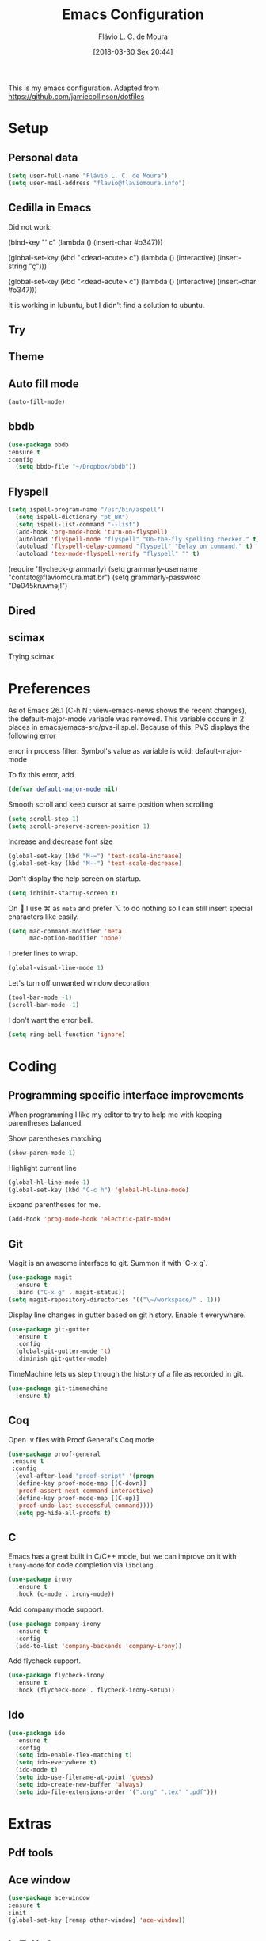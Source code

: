 #+TITLE: Emacs Configuration
#+AUTHOR: Flávio L. C. de Moura
#+EMAIL: flavio@flaviomoura.info
#+TOC: true
#+DATE: [2018-03-30 Sex 20:44]
#+last_modified: [2021-07-21 Qua 14:47]

This is my emacs configuration. Adapted from https://github.com/jamiecollinson/dotfiles

* Setup

** Personal data

#+BEGIN_SRC emacs-lisp
  (setq user-full-name "Flávio L. C. de Moura")
  (setq user-mail-address "flavio@flaviomoura.info")
#+END_SRC 

** Cedilla in Emacs

Did not work:

(bind-key "' c" (lambda () (insert-char #o347)))

(global-set-key (kbd "<dead-acute> c") (lambda () (interactive) (insert-string "ç")))

(global-set-key (kbd "<dead-acute> c") (lambda () (interactive) (insert-char #o347)))

It is working in lubuntu, but I didn't find a solution to ubuntu.

** Try
   
   # #+begin_src emacs-lisp
   # (use-package try
   # :ensure t)
   # #+end_src
   
** Theme

# #+BEGIN_SRC emacs-lisp
#   (use-package modus-vivendi-theme
#      :ensure t
#      :config
#       (load-theme 'modus-vivendi t))
#     (use-package modus-operandi-theme
#      :ensure t
#      :config
#       (load-theme 'modus-operandi t))
#     (use-package vscode-dark-plus-theme
#      :ensure t
#      :config
#       (load-theme 'vscode-dark-plus t))
# #+END_SRC 

** Auto fill mode

 #+BEGIN_SRC emacs-lisp
   (auto-fill-mode)
 #+END_SRC 

** bbdb

 #+BEGIN_SRC emacs-lisp
 (use-package bbdb
 :ensure t
 :config
   (setq bbdb-file "~/Dropbox/bbdb"))
 #+END_SRC 
 
** Flyspell 

 #+BEGIN_SRC emacs-lisp
 (setq ispell-program-name "/usr/bin/aspell")
   (setq ispell-dictionary "pt_BR")
   (setq ispell-list-command "--list")
   (add-hook 'org-mode-hook 'turn-on-flyspell)
   (autoload 'flyspell-mode "flyspell" "On-the-fly spelling checker." t)
   (autoload 'flyspell-delay-command "flyspell" "Delay on command." t) 
   (autoload 'tex-mode-flyspell-verify "flyspell" "" t) 
 #+END_SRC 

   (require 'flycheck-grammarly)
   (setq grammarly-username "contato@flaviomoura.mat.br") 
   (setq grammarly-password "De045kruvmej!") 

** Dired

 # #+BEGIN_SRC emacs-lisp
 #   (use-package dired
 #     :ensure t
 #     :config 
 #     (eval-after-load "dired"
 #       '(progn
 #          (define-key dired-mode-map (kbd "z")
 #            (lambda () (interactive)
 #              (let ((fn (dired-get-file-for-visit)))
 #                (start-process "default-app" nil "open" fn)))))))
 # #+END_SRC 

** scimax

Trying scimax

# #+BEGIN_SRC emacs-lisp
# (load "~/workspace-git/scimax/init.el")
# #+END_SRC 

* Preferences

 As of Emacs 26.1 (C-h N : view-emacs-news shows the recent changes), the default-major-mode variable was removed. This variable occurs in 2 places in emacs/emacs-src/pvs-ilisp.el. Because of this, PVS displays the following error

 error in process filter: Symbol's value as variable is void: default-major-mode

 To fix this error, add

 #+BEGIN_SRC emacs-lisp
   (defvar default-major-mode nil)
 #+END_SRC 

 Smooth scroll and keep cursor at same position when scrolling

 #+BEGIN_SRC emacs-lisp
   (setq scroll-step 1)
   (setq scroll-preserve-screen-position 1)
 #+END_SRC 

 Increase and decrease font size

 #+BEGIN_SRC emacs-lisp
   (global-set-key (kbd "M-=") 'text-scale-increase)
   (global-set-key (kbd "M--") 'text-scale-decrease)
 #+END_SRC 

 Don't display the help screen on startup.

 #+BEGIN_SRC emacs-lisp
   (setq inhibit-startup-screen t)
 #+END_SRC 

 On  I use ⌘ as =meta= and prefer ⌥ to do nothing so I can still insert special characters like easily.

 #+BEGIN_SRC emacs-lisp
   (setq mac-command-modifier 'meta
         mac-option-modifier 'none)
 #+END_SRC 

 I prefer lines to wrap.

 #+BEGIN_SRC emacs-lisp
   (global-visual-line-mode 1)
 #+END_SRC 

 Let's turn off unwanted window decoration.

 #+BEGIN_SRC emacs-lisp
   (tool-bar-mode -1)
   (scroll-bar-mode -1)
 #+END_SRC 

 I don't want the error bell.

 #+BEGIN_SRC emacs-lisp
   (setq ring-bell-function 'ignore)
 #+END_SRC 

* Coding
** Programming specific interface improvements

 When programming I like my editor to try to help me with keeping parentheses balanced.

 # #+BEGIN_SRC emacs-lisp
 #   (use-package smartparens
 #     :ensure t
 #     :diminish smartparens-mode
 #     :config
 #     (add-hook 'prog-mode-hook 'smartparens-mode))
 # #+END_SRC 

 Show parentheses matching

 #+BEGIN_SRC emacs-lisp
   (show-paren-mode 1)
 #+END_SRC 

 Highlight current line

 #+BEGIN_SRC emacs-lisp
   (global-hl-line-mode 1)
   (global-set-key (kbd "C-c h") 'global-hl-line-mode)
 #+END_SRC 

 Expand parentheses for me.

 #+BEGIN_SRC emacs-lisp
   (add-hook 'prog-mode-hook 'electric-pair-mode)
 #+END_SRC 

** Git

 Magit is an awesome interface to git. Summon it with `C-x g`.

 #+BEGIN_SRC emacs-lisp
   (use-package magit
     :ensure t
     :bind ("C-x g" . magit-status))
   (setq magit-repository-directories '(("\~/workspace/" . 1)))
 #+END_SRC 

 Display line changes in gutter based on git history. Enable it everywhere.

 #+BEGIN_SRC emacs-lisp
   (use-package git-gutter
     :ensure t
     :config
     (global-git-gutter-mode 't)
     :diminish git-gutter-mode)
 #+END_SRC 

 TimeMachine lets us step through the history of a file as recorded in git.

 #+BEGIN_SRC emacs-lisp
   (use-package git-timemachine
     :ensure t)
 #+END_SRC 

** Coq

Open .v files with Proof General's Coq mode

#+BEGIN_SRC emacs-lisp
 (use-package proof-general
  :ensure t
  :config
   (eval-after-load "proof-script" '(progn
   (define-key proof-mode-map [(C-down)] 
   'proof-assert-next-command-interactive)
   (define-key proof-mode-map [(C-up)] 
   'proof-undo-last-successful-command))))
   (setq pg-hide-all-proofs t)
#+END_SRC 

# #+BEGIN_SRC emacs-lisp
#   (use-package company-coq
#       :ensure t
#       :hook (coq-mode . company-coq-mode))
# #+END_SRC 

** C

Emacs has a great built in C/C++ mode, but we can improve on it with =irony-mode= for code completion via =libclang=.

#+BEGIN_SRC emacs-lisp
  (use-package irony
    :ensure t
    :hook (c-mode . irony-mode))
#+END_SRC 

Add company mode support.

#+BEGIN_SRC emacs-lisp
  (use-package company-irony
    :ensure t
    :config
    (add-to-list 'company-backends 'company-irony))
#+END_SRC 

Add flycheck support.

#+BEGIN_SRC emacs-lisp
  (use-package flycheck-irony
    :ensure t
    :hook (flycheck-mode . flycheck-irony-setup))
#+END_SRC 

** Ido

 #+BEGIN_SRC emacs-lisp
   (use-package ido
     :ensure t
     :config
     (setq ido-enable-flex-matching t)
     (setq ido-everywhere t)
     (ido-mode t)
     (setq ido-use-filename-at-point 'guess)
     (setq ido-create-new-buffer 'always)
     (setq ido-file-extensions-order '(".org" ".tex" ".pdf")))
    #+END_SRC 

* Extras
** Pdf tools

# #+BEGIN_SRC emacs-lisp
#  (use-package pdf-tools
#   :ensure t
#   :config
#   (pdf-tools-install)
#   )

# (defun org-pdf-app (file-path link-without-schema)
#   "Open pdf file using pdf-tools and go to the specified page."
#   (let* ((page (if (not (string-match "\\.pdf::\\([0-9]+\\)\\'"
#                                       link-without-schema))
#                    1
#                  (string-to-number (match-string 1 link-without-schema)))))
#     (find-file-other-window file-path)
#     (pdf-view-goto-page page)))
# #+END_SRC

** Ace window

   #+begin_src emacs-lisp
   (use-package ace-window
   :ensure t
   :init
   (global-set-key [remap other-window] 'ace-window))
   #+end_src

** LaTeX classes

 #+BEGIN_SRC emacs-lisp
      (with-eval-after-load 'ox-latex
         (add-to-list 'org-latex-classes
                      '("entcs"
                        "\\documentclass[9pt]{entcs}"
                        ("\\section{%s}" . "\\section*{%s}")
                        ("\\subsection{%s}" . "\\subsection*{%s}")
                        ("\\subsubsection{%s}" . "\\subsubsection*{%s}")))
         (add-to-list 'org-latex-classes
               '("myreport" 
                 "\\documentclass[11pt]{report}"
                 ;; ("\\part{%s}" . "\\part*{%s}")
                 ("\\chapter{%s}" . "\\chapter*{%s}")
                 ("\\section{%s}" . "\\section*{%s}")
                 ("\\subsection{%s}" . "\\subsection*{%s}")
                 ("\\subsubsection{%s}" . "\\subsubsection*{%s}"))))
#+END_SRC 

** AucTeX

#+BEGIN_SRC emacs-lisp
  (use-package tex
    :ensure auctex
    :config
    (setq TeX-PDF-mode t)
    (setq TeX-auto-save t)
    (setq TeX-parse-self t)
    (setq-default TeX-master nil))
  (setenv "PATH" "/Library/TeX/texbin/:$PATH" t)
  (add-hook 'LaTeX-mode-hook 'flyspell-mode)
  (setq TeX-view-program-selection '((output-pdf "PDF Viewer")))
  (setq TeX-view-program-list
	'(("PDF Viewer" "/Applications/Skim.app/Contents/SharedSupport/displayline -b -g %n %o %b")))

  (custom-set-variables
   '(TeX-source-correlate-method 'synctex)
   '(TeX-source-correlate-mode t)
   '(TeX-source-correlate-start-server t))

  ;; (require 'auctex-latexmk)
  ;; (auctex-latexmk-setup)
  ;; (setq auctex-latexmk-inherit-TeX-PDF-mode t)
  ;; (setq TeX-file-line-error nil)
#+END_SRC 

** BibTeX

#+BEGIN_SRC emacs-lisp
(use-package bibtex
  :ensure nil
  :config
  (progn
    (setq bibtex-dialect 'biblatex
          bibtex-align-at-equal-sign t
          bibtex-text-indentation 20
          bibtex-completion-bibliography '("~/Dropbox/org/zotLib.bib"))))
#+END_SRC 

** RefTeX

# #+BEGIN_SRC emacs-lisp
#   (use-package reftex
#     :ensure t
#     :config
#     (setq reftex-plug-into-AUCTeX t)
#     (setq reftex-use-fonts t)
#     (setq reftex-toc-split-windows-fraction 0.2)
#     (setq reftex-default-bibliography '("~/Dropbox/org/zotLib.bib"))
#     (add-hook 'LaTeX-mode-hook 'turn-on-reftex))
# #+END_SRC 

* Org
** General settings.

I should comment on these more...
        (setq org-agenda-files (directory-files-recursively "~/Dropbox" "\\.org$"))
        
#+BEGIN_SRC emacs-lisp
          (setq org-html-htmlize-output-type 'css)
          (setq org-latex-pdf-process 
                '("%latex --synctex=1 -interaction nonstopmode -output-directory %o %f" 
                  "%bibtex %b"
                  "%latex --synctex=1 -interaction nonstopmode -output-directory %o %f"   
                  "%latex --synctex=1 -interaction nonstopmode -output-directory %o %f"))
          (setq org-file-apps '((auto-mode . emacs)
                                ("\\.mm\\'" . default)
                                ("\\.x?html?\\'" . system)
                                ("\\.dvi\\'" . system)
                                ("\\.pdf\\'" . default)))
          (setq org-startup-indented 'f)
          (setq org-deadline-warning-days 180)
          (setq org-directory "~/workspace/org/")
          (setq org-special-ctrl-a/e 't)
          (setq org-default-notes-file (concat org-directory "notes.org"))
          (setq org-src-fontify-natively 't)
          (setq org-src-tab-acts-natively t)
          (setq org-src-window-setup 'current-window)

          (setq org-todo-keywords
                '((type "TODO(t)" "PROGRESS(s@/!)" "WAITING(w@/!)" "READING(r)" "NEXT(n)" "|" "CANCELLED(c)" "DONE(d)" "READ(e)")))
          (setq org-agenda-custom-commands 
                '(("o" "No trabalho" tags-todo "@unb"
                   ((org-agenda-overriding-header "UnB")))
                  ("h" "Em casa" tags-todo "@casa"
                   ((org-agenda-overriding-header "Casa")))))
          (global-set-key (kbd "C-c a") 'org-agenda)
          (global-set-key (kbd "C-c b") 'org-iswitchb)
          (global-set-key (kbd "C-c l") 'org-store-link)

  (setq org-html-postamble t)

  (setq org-html-postamble-format 
        '(("en" "<p class=\"author\">Author: %a</p>
     <p class=\"date\">Last modified: %C </p>
     <p id=\"source-link\" class=\"source\"></p>")))

  (setq org-publish-project-alist
        '(("lc1"
                   :base-directory "~/workspace/LC1-github"
                   :base-extension "org"
                   :publishing-directory "~/workspace/flaviodemoura.github.io/"
                   :publishing-function org-html-publish-to-html
                   :headline-levels 3
                   :section-numbers nil
                   :with-toc nil
                   :html-head "<link rel="stylesheet" type="text/css" href="files/maarek.css"/>"
                   :html-preamble t)

                  ("paa"
                   :base-directory "~/workspace/PAA-github"
                   :base-extension "org"
                   :publishing-directory "~/workspace/flaviodemoura.github.io/"
                   :publishing-function org-html-publish-to-html
                   :headline-levels 3
                   :section-numbers nil
                   :with-toc nil
                   :html-head "<link rel="stylesheet" type="text/css" href="files/maarek.css"/>"
                   :html-preamble t)

                  ("images"
                   :base-directory "~/workspace/org/jpeg/"
                   :base-extension "jpg\\|gif\\|png"
                   :publishing-directory "~/workspace/flaviodemoura.github.io/files"
                   :publishing-function org-publish-attachment)

                  ("ensino" :components ("lc1" "paa" ))))

          (defun zp/org-find-time-file-property (property &optional anywhere)
            "Return the position of the time file PROPERTY if it exists.
            When ANYWHERE is non-nil, search beyond the preamble."
            (save-excursion
              (goto-char (point-min))
              (let ((first-heading
                     (save-excursion
                       (re-search-forward org-outline-regexp-bol nil t))))
                (when (re-search-forward (format "^#\\+%s:" property)
                                         (if anywhere nil first-heading)
                                         t)
                  (point)))))

          (defun zp/org-has-time-file-property-p (property &optional anywhere)
            "Return the position of time file PROPERTY if it is defined.
            As a special case, return -1 if the time file PROPERTY exists but
            is not defined."
            (when-let ((pos (zp/org-find-time-file-property property anywhere)))
              (save-excursion
                (goto-char pos)
                (if (and (looking-at-p " ")
                         (progn (forward-char)
                                (org-at-timestamp-p 'lax)))
                    pos
                  -1))))

          (defun zp/org-set-time-file-property (property &optional anywhere pos)
            "Set the time file PROPERTY in the preamble.
            When ANYWHERE is non-nil, search beyond the preamble.
            If the position of the file PROPERTY has already been computed,
            it can be passed in POS."
            (when-let ((pos (or pos
                                (zp/org-find-time-file-property property))))
              (save-excursion
                (goto-char pos)
                (if (looking-at-p " ")
                    (forward-char)
                  (insert " "))
                (delete-region (point) (line-end-position))
                (let* ((now (format-time-string "[%Y-%m-%d %a %H:%M]")))
                  (insert now)))))

          (defun zp/org-set-last-modified ()
            "Update the LAST_MODIFIED file property in the preamble."
            (when (derived-mode-p 'org-mode)
              (zp/org-set-time-file-property "LAST_MODIFIED")))

      (defun skx-org-mode-before-save-hook ()
        (when (eq major-mode 'org-mode)
          (zp/org-set-last-modified)))

      (add-hook 'before-save-hook #'skx-org-mode-before-save-hook)
    (defun org-get-agenda-files-recursively (dir)
      "Get org agenda files from root DIR."
      (directory-files-recursively dir "\.org$"))

    (defun org-set-agenda-files-recursively (dir)
      "Set org-agenda files from root DIR."
      (setq org-agenda-files 
            (org-get-agenda-files-recursively dir)))

    (defun org-add-agenda-files-recursively (dir)
      "Add org-agenda files from root DIR."
      (nconc org-agenda-files 
             (org-get-agenda-files-recursively dir)))

    (setq org-agenda-files nil) ; zero out for testing

    (org-set-agenda-files-recursively "~/workspace") ; test set

    (org-add-agenda-files-recursively "~/pCloudDrive/orgroam") ; test add 
#+END_SRC 

** Orgit

#+begin_src emacs-lisp
(use-package orgit
:ensure t)
#+end_src

** OrgRef

#+BEGIN_SRC emacs-lisp
    (use-package org-ref
      :ensure t
      :config
      (setq reftex-default-bibliography '("~/Dropbox/org/zotLib.bib")
            org-ref-default-bibliography '("~/Dropbox/org/zotLib.bib")
            org-ref-bibliography-notes "~/Dropbox/org/notes.org"
            org-ref-pdf-directory "~/Dropbox/pdfs/")
      (setq bibtex-completion-bibliography "~/Dropbox/org/zotLib.bib"
            bibtex-completion-library-path "~/Dropbox/pdfs"
            bibtex-completion-notes-path "~/Dropbox/org/")
      (setq bibtex-completion-pdf-open-function
            (lambda (fpath)
              (start-process "open" "*open*" "open" fpath))))
    (require 'doi-utils)
  (setq org-ref-latex-bib-resolve-func #'expand-file-name)
#+END_SRC 

** Org Roam

# #+BEGIN_SRC emacs-lisp
#     (defun zp/org-find-time-file-property (property &optional anywhere)
#       "Return the position of the time file PROPERTY if it exists.
#     When ANYWHERE is non-nil, search beyond the preamble."
#       (save-excursion
#         (goto-char (point-min))
#         (let ((first-heading
#                (save-excursion
#                  (re-search-forward org-outline-regexp-bol nil t))))
#           (when (re-search-forward (format "^#\\+%s:" property)
#                                    (if anywhere nil first-heading)
#                                    t)
#             (point)))))

#     (defun zp/org-has-time-file-property-p (property &optional anywhere)
#       "Return the position of time file PROPERTY if it is defined.
#     As a special case, return -1 if the time file PROPERTY exists but
#     is not defined."
#       (when-let ((pos (zp/org-find-time-file-property property anywhere)))
#         (save-excursion
#           (goto-char pos)
#           (if (and (looking-at-p " ")
#                    (progn (forward-char)
#                           (org-at-timestamp-p 'lax)))
#               pos
#             -1))))

#     (defun zp/org-set-time-file-property (property &optional anywhere pos)
#       "Set the time file PROPERTY in the preamble.
#     When ANYWHERE is non-nil, search beyond the preamble.
#     If the position of the file PROPERTY has already been computed,
#     it can be passed in POS."
#       (when-let ((pos (or pos
#                           (zp/org-find-time-file-property property))))
#         (save-excursion
#           (goto-char pos)
#           (if (looking-at-p " ")
#               (forward-char)
#             (insert " "))
#           (delete-region (point) (line-end-position))
#           (let* ((now (format-time-string "[%Y-%m-%d %a %H:%M]")))
#             (insert now)))))

#     (defun zp/org-set-last-modified ()
#       "Update the LAST_MODIFIED file property in the preamble."
#       (when (derived-mode-p 'org-mode)
#         (zp/org-set-time-file-property "LAST_MODIFIED")))

#     (use-package org-roam
#       :ensure t
#       :hook
#       ((after-init . org-roam-mode)
#        (before-save . zp/org-set-last-modified))
#       :custom
#       (org-roam-directory "~/Dropbox/org")
#       :bind (:map org-roam-mode-map
#                   (("C-c n l" . org-roam)
#                    ("C-c n f" . org-roam-find-file)
#                    ("C-c n j" . org-roam-jump-to-index)
#                    ("C-c n b" . org-roam-switch-to-buffer)
#                    ("C-c n g" . org-roam-graph))
#                   :map org-mode-map
#                   (("C-c n i" . org-roam-insert))))

#     (setq org-roam-index-file "inicial.org")
#     (add-hook 'after-init-hook 'org-roam-mode)
#     (setq org-roam-graph-viewer "/usr/bin/open")
#     (setq org-roam-capture-templates
#           '(("d" "default" plain (function org-roam--capture-get-point)
#              "%?"
#              :file-name "%<%Y%m%d%H%M%S>-${slug}"
#              :head "#+TITLE: ${title}\n \n#+CREATED: %U\n#+LAST_MODIFIED: %U\n#+ROAM_ALIAS: \n\n- tags ::  "
#              :unnarrowed t)))
# #+END_SRC 
            
** Org Roam Bibtex

# #+BEGIN_SRC emacs-lisp
#   (use-package org-roam-bibtex
#     :ensure t
#     :after org-roam
#     :hook (org-roam-mode . org-roam-bibtex-mode)
#     :bind (:map org-mode-map
#                 (("C-c n a" . orb-note-actions))))
# #+END_SRC 

** Org Noter

# #+begin_src emacs-lisp
#    (use-package org-noter
#      :ensure t)
# #+end_src

** Org Journal

#+BEGIN_SRC emacs-lisp
  (use-package org-journal
    :bind 
    ("C-c n j" . org-journal-new-entry)
    :ensure t
    :defer t
    :config
    (setq org-journal-dir "~/Dropbox/org/journal")
    (add-hook 'org-mode-hook 'turn-on-flyspell)
    (setq org-agenda-file-regexp "\\`\\\([^.].*\\.org\\\|[0-9]\\\{8\\\}\\\(\\.gpg\\\)?\\\)\\'")
    (add-to-list 'org-agenda-files org-journal-dir)
    :custom
    (org-journal-enable-agenda-integration t)
    (org-journal-date-prefix "#+TITLE: ")
    (org-journal-file-format "%Y-%m-%d.org")
    (org-journal-date-format "%A, %d %B %Y"))
#+END_SRC 

** Org download

# #+BEGIN_SRC emacs-lisp
#   (use-package org-download
#     :after org
#     :bind
#     (:map org-mode-map
#           (("s-Y" . org-download-screenshot)
#            ("s-y" . org-download-yank))))
# #+END_SRC 

** Org Present

# #+BEGIN_SRC emacs-lisp
#   (autoload 'org-present "org-present" nil t)

#   (eval-after-load "org-present"
#     '(progn
#        (add-hook 'org-present-mode-hook
#                  (lambda ()
#                    (org-present-big)
#                    (org-display-inline-images)
#                    (org-present-hide-cursor)
#                    (org-present-read-only)))
#        (add-hook 'org-present-mode-quit-hook
#                  (lambda ()
#                    (org-present-small)
#                    (org-remove-inline-images)
#                    (org-present-show-cursor)
#                    (org-present-read-write)))))
#  #+END_SRC 

** Org reveal 

# #+begin_src emacs-lisp
# (use-package ox-reveal
# :ensure ox-reveal)

# (setq org-reveal-root "http://cdn.jsdelivr.net/reveal.js/3.0.0/")
# (setq org-reveal-mathjax t)

# (use-package htmlize
# :ensure t)
# #+end_src

** Clocking time

#+BEGIN_SRC emacs-lisp
  (setq org-clock-persist 'history)
  (org-clock-persistence-insinuate)
  (setq org-log-done 'time)
#+END_SRC

** Calfw

 # #+BEGIN_SRC emacs-lisp
 #   (use-package calfw
 #   :ensure t)
 #   (use-package calfw-org
 #   :ensure t)
 #   (global-set-key [f2] 'cfw:open-org-calendar)
 # #+END_SRC 

** Org EDNA

# #+BEGIN_SRC emacs-lisp
#   (use-package org-edna
#     :ensure t)
# #+END_SRC 

